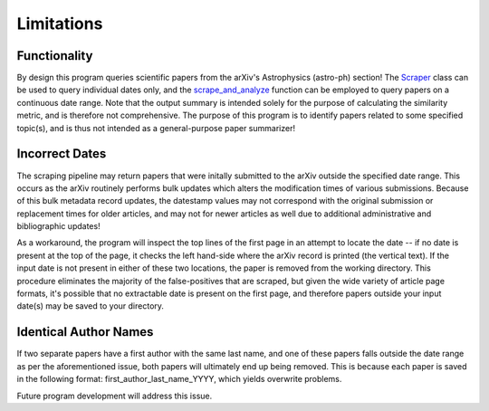 .. _Limitations:

Limitations
===========

Functionality
----------

By design this program queries scientific papers from the arXiv's Astrophysics (astro-ph) section! The `Scraper <https://arxiv-astro-summarizer.readthedocs.io/en/latest/autoapi/arxiv_astro_summarizer/astroph_summarizer/index.html#arxiv_astro_summarizer.astroph_summarizer.Scraper>`_ class can be used to query individual dates only, and the `scrape_and_analyze <https://arxiv-astro-summarizer.readthedocs.io/en/latest/autoapi/arxiv_astro_summarizer/astroph_summarizer/index.html#arxiv_astro_summarizer.astroph_summarizer.scrape_and_analyze>`_ function can be employed to query papers on a continuous date range. Note that the output summary is intended solely for the purpose of calculating the similarity metric, and is therefore not comprehensive. The purpose of this program is to identify papers related to some specified topic(s), and is thus not intended as a general-purpose paper summarizer! 

Incorrect Dates
----------

The scraping pipeline may return papers that were initally submitted to the arXiv outside the specified date range. This occurs as the arXiv routinely performs bulk updates which alters the modification times of various submissions. Because of this bulk metadata record updates, the datestamp values may not correspond with the original submission or replacement times for older articles, and may not for newer articles as well due to additional administrative and bibliographic updates!

As a workaround, the program will inspect the top lines of the first page in an attempt to locate the date -- if no date is present at the top of the page, it checks the left hand-side where the arXiv record is printed (the vertical text). If the input date is not present in either of these two locations, the paper is removed from the working directory. This procedure eliminates the majority of the false-positives that are scraped, but given the wide variety of article page formats, it's possible that no extractable date is present on the first page, and therefore papers outside your input date(s) may be saved to your directory.

Identical Author Names
----------

If two separate papers have a first author with the same last name, and one of these papers falls outside the date range as per the aforementioned issue, both papers will ultimately end up being removed. This is because each paper is saved in the following format: first_author_last_name_YYYY, which yields overwrite problems.

Future program development will address this issue. 






